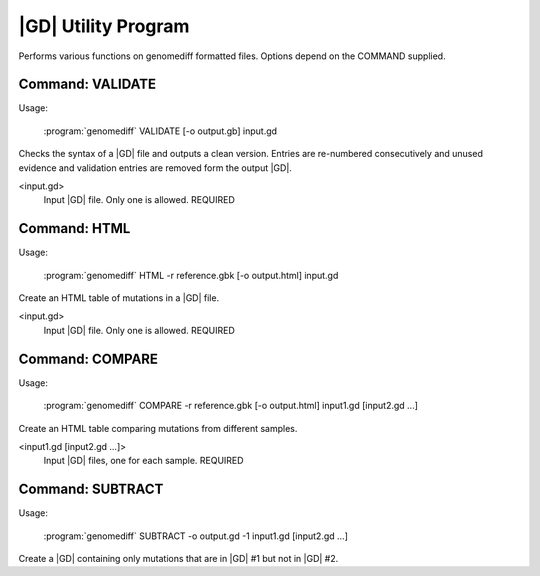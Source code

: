 .. _genomediff-format:

|GD| Utility Program
====================

Performs various functions on genomediff formatted files. Options depend on the COMMAND supplied.

Command: VALIDATE
-----------------

Usage:

   :program:`genomediff` VALIDATE [-o output.gb] input.gd

.. program:: genomdiff VALIDATE

Checks the syntax of a |GD| file and outputs a clean version. Entries are re-numbered consecutively and unused evidence and validation entries are removed form the output |GD|.

.. option:: -o <file_path>, --output=<file_path>

   Output file path. DEFAULT: input.validated.gd

<input.gd>
   Input |GD| file. Only one is allowed. REQUIRED

Command: HTML
---------------

Usage:

   :program:`genomediff` HTML -r reference.gbk [-o output.html] input.gd

.. program:: genomdiff HTML

Create an HTML table of mutations in a |GD| file.

.. option:: -r <file_path>, --reference=<file_path>

   GenBank files for reference sequences. This option may be entered multiple times. REQUIRED

.. option:: -o <file_path>, --output=<file_path>

   Output HTML file containing the mutation table. DEFAULT: "input.html".

<input.gd>
   Input |GD| file. Only one is allowed. REQUIRED


Command: COMPARE
----------------

Usage:

   :program:`genomediff` COMPARE -r reference.gbk [-o output.html] input1.gd [input2.gd ...]

.. program:: genomdiff COMPARE

Create an HTML table comparing mutations from different samples.

.. option:: -r <file_path>, --reference=<file_path>

   GenBank files for reference sequences. This option may be entered multiple times. REQUIRED

.. option:: -o <file_path>, --output=<file_path> 

   Output HTML file containing the comparison table. DEFAULT: "compare.html".

<input1.gd [input2.gd ...]>
   Input |GD| files, one for each sample. REQUIRED
   
Command: SUBTRACT
-----------------

Usage:

   :program:`genomediff` SUBTRACT -o output.gd -1 input1.gd [input2.gd ...]

.. program:: genomdiff SUBTRACT

Create a |GD| containing only mutations that are in |GD| #1 but not in |GD| #2.

.. option:: -o <file_path>, --output=<file_path> 

   Output |GD| file. DEFAULT: "output.gd".

.. option:: -1 <file_path>, -input1=<file_path>

   Input |GD| file #1. REQUIRED

.. option:: -2 <file_path>, -input2=<file_path>

   Input |GD| file #2. REQUIRED
